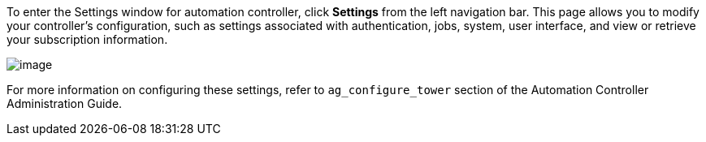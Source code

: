 To enter the Settings window for automation controller, click *Settings*
from the left navigation bar. This page allows you to modify your
controller's configuration, such as settings associated with
authentication, jobs, system, user interface, and view or retrieve your
subscription information.

image:ug-settings-menu-screen.png[image]

For more information on configuring these settings, refer to
`ag_configure_tower` section of the Automation Controller Administration
Guide.
